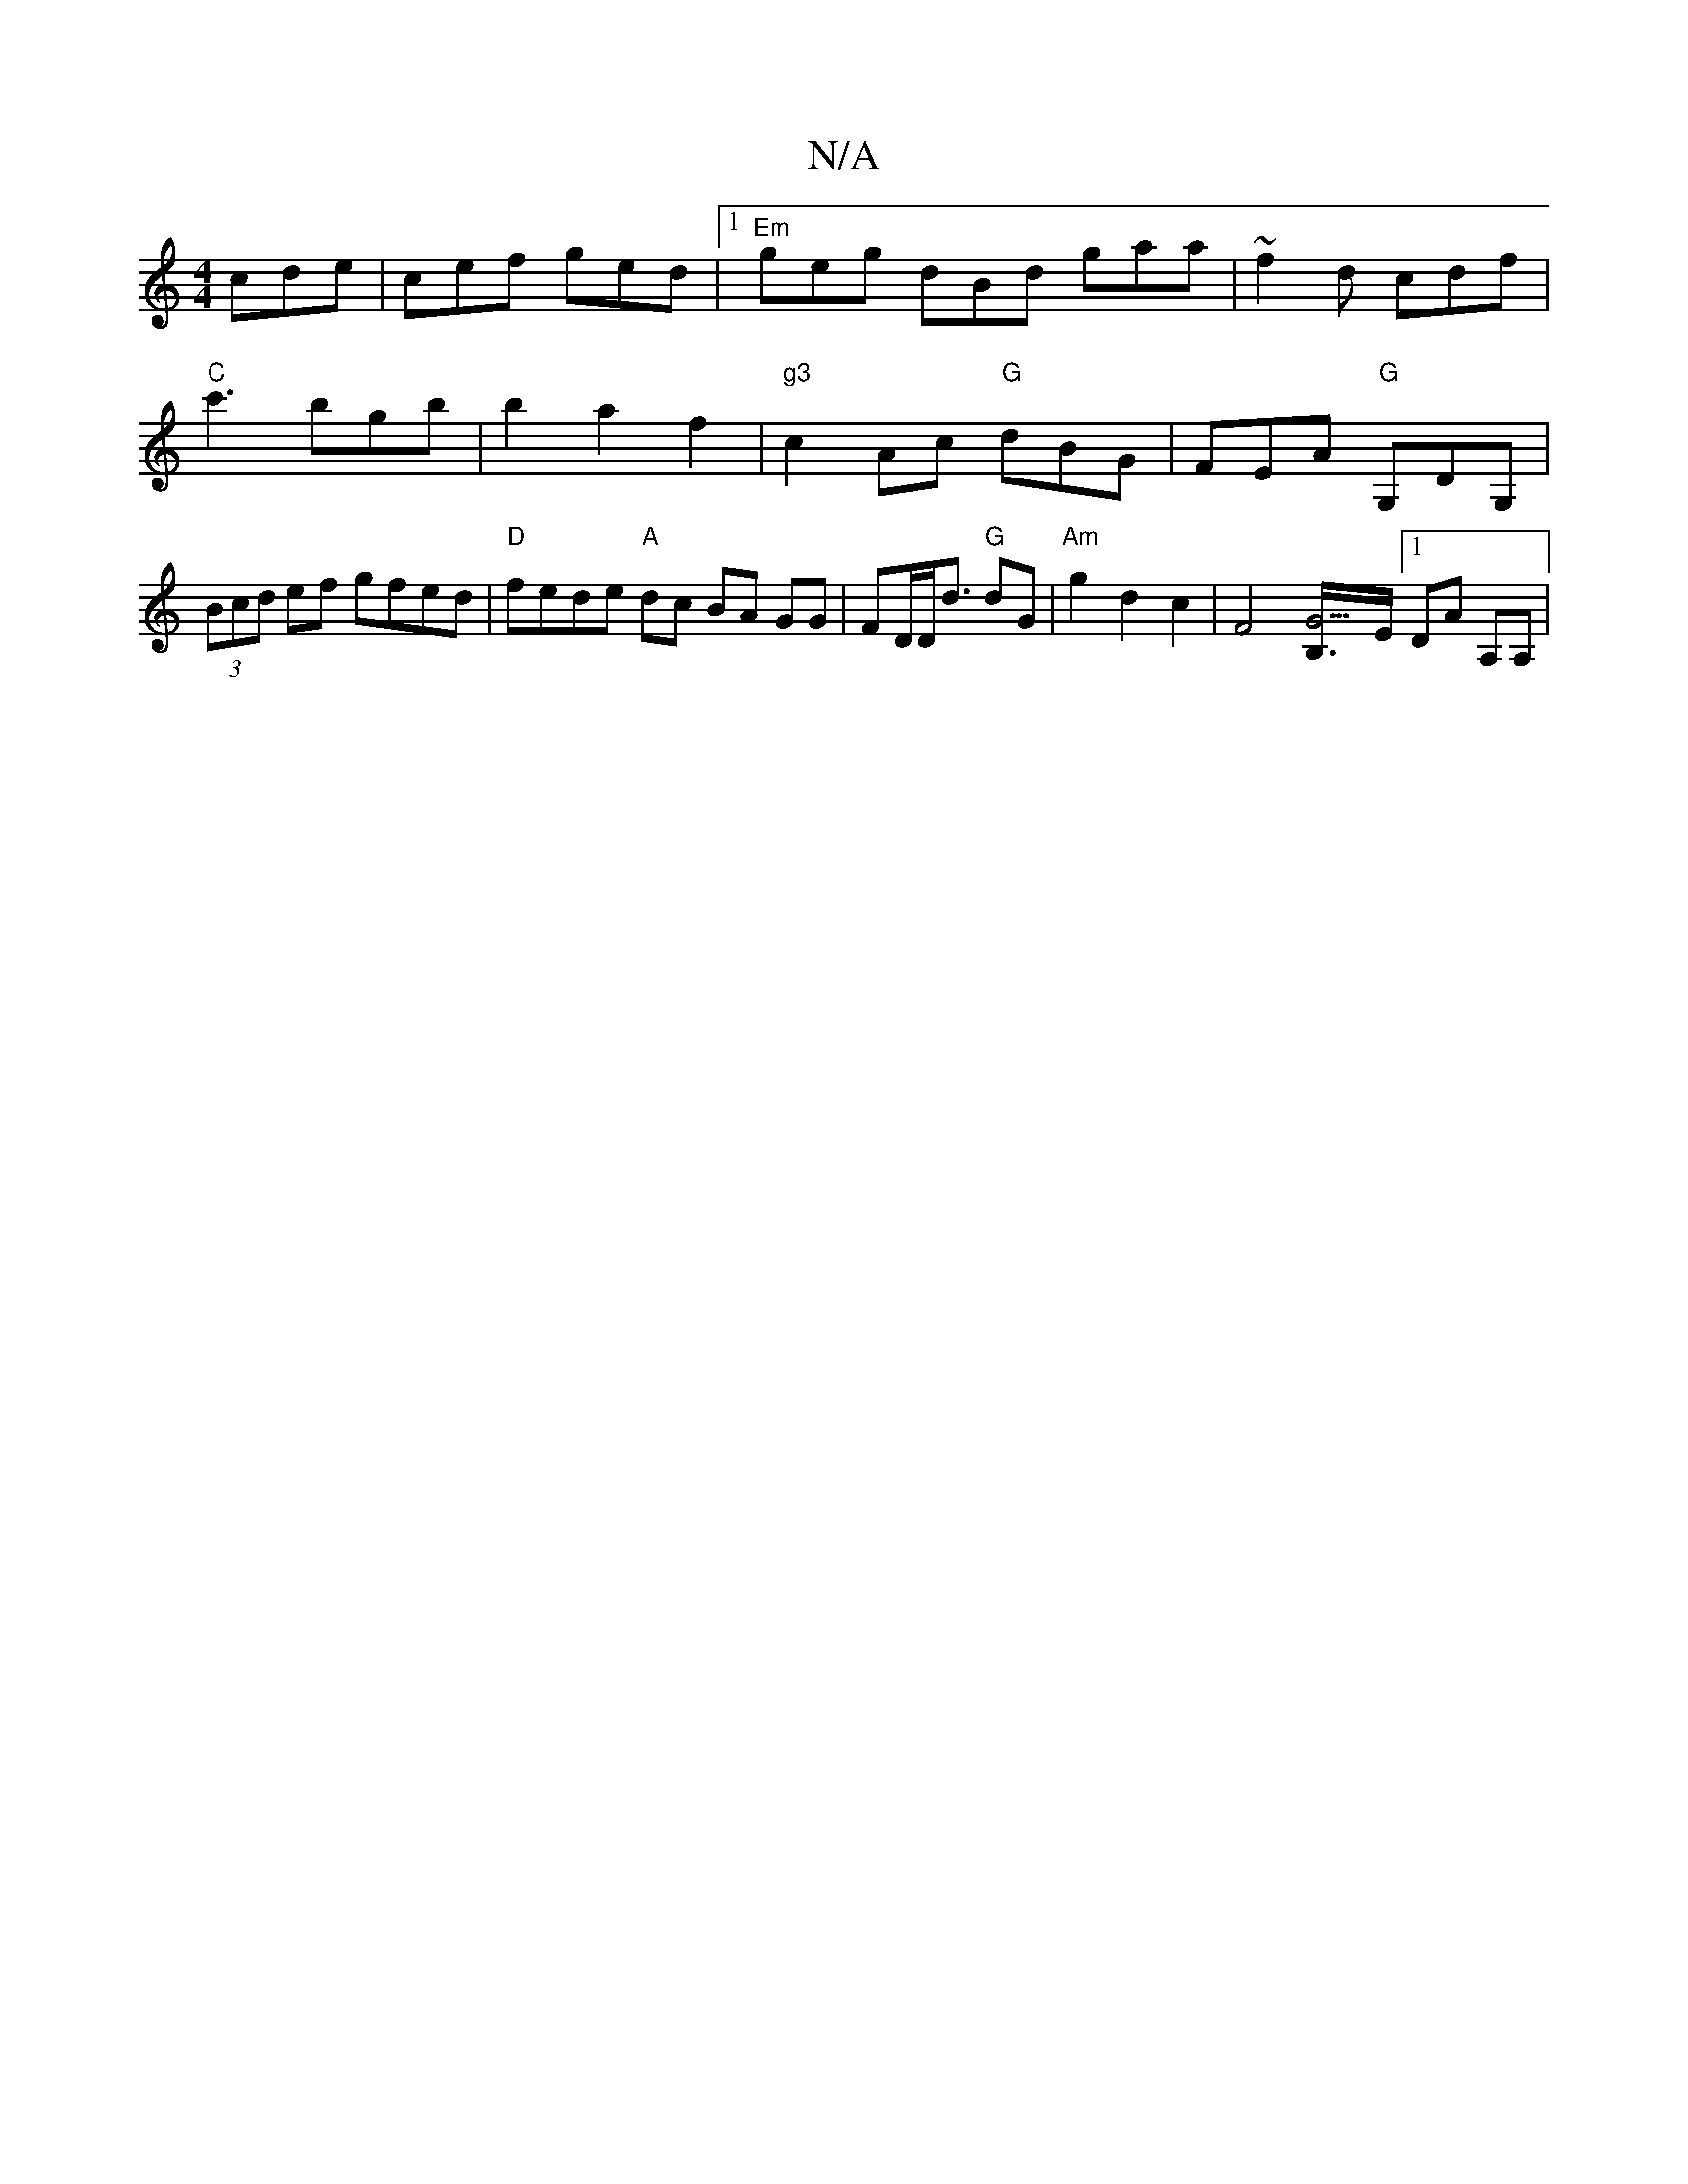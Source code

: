 X:1
T:N/A
M:4/4
R:N/A
K:Cmajor
cde | cef ged |1 "Em"geg dBd gaa|~f2d cdf|"C" c'3 bgb|b2 a2f2|"g3"c2Ac "G"dBG | FEA "G"G,DG, | (3Bcd ef gfed | "D" fede "A" dc BA GG | FD/2D/2d3/2 "G" dG | "Am" g2 d2 c2 | [F4z2] [G3B,/]>E [1 DA A,A,|